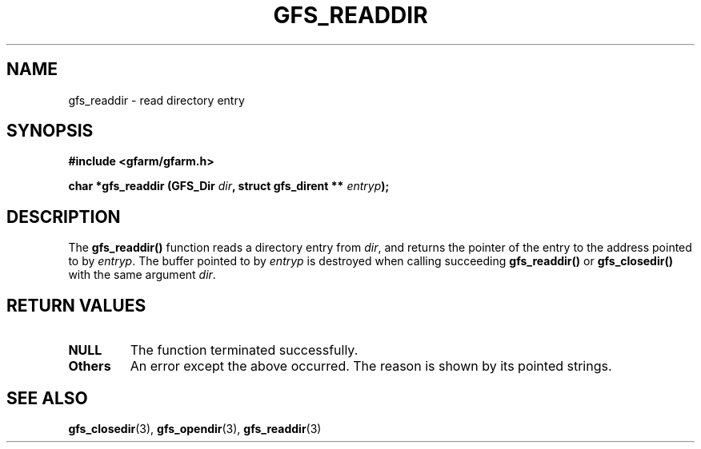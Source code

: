 .\" This manpage has been automatically generated by docbook2man 
.\" from a DocBook document.  This tool can be found at:
.\" <http://shell.ipoline.com/~elmert/comp/docbook2X/> 
.\" Please send any bug reports, improvements, comments, patches, 
.\" etc. to Steve Cheng <steve@ggi-project.org>.
.TH "GFS_READDIR" "3" "04 December 2003" "Gfarm" ""
.SH NAME
gfs_readdir \- read directory entry
.SH SYNOPSIS
.sp
\fB#include <gfarm/gfarm.h>
.sp
char *gfs_readdir (GFS_Dir \fIdir\fB, struct gfs_dirent ** \fIentryp\fB);
\fR
.SH "DESCRIPTION"
.PP
The \fBgfs_readdir()\fR function reads a
directory entry from \fIdir\fR, and returns the
pointer of the entry to the address pointed to by
\fIentryp\fR.  The buffer pointed to by
\fIentryp\fR is destroyed when calling succeeding
\fBgfs_readdir()\fR or
\fBgfs_closedir()\fR with the same argument
\fIdir\fR.
.SH "RETURN VALUES"
.TP
\fBNULL\fR
The function terminated successfully.
.TP
\fBOthers\fR
An error except the above occurred.  The reason is shown by its
pointed strings.
.SH "SEE ALSO"
.PP
\fBgfs_closedir\fR(3),
\fBgfs_opendir\fR(3),
\fBgfs_readdir\fR(3)
